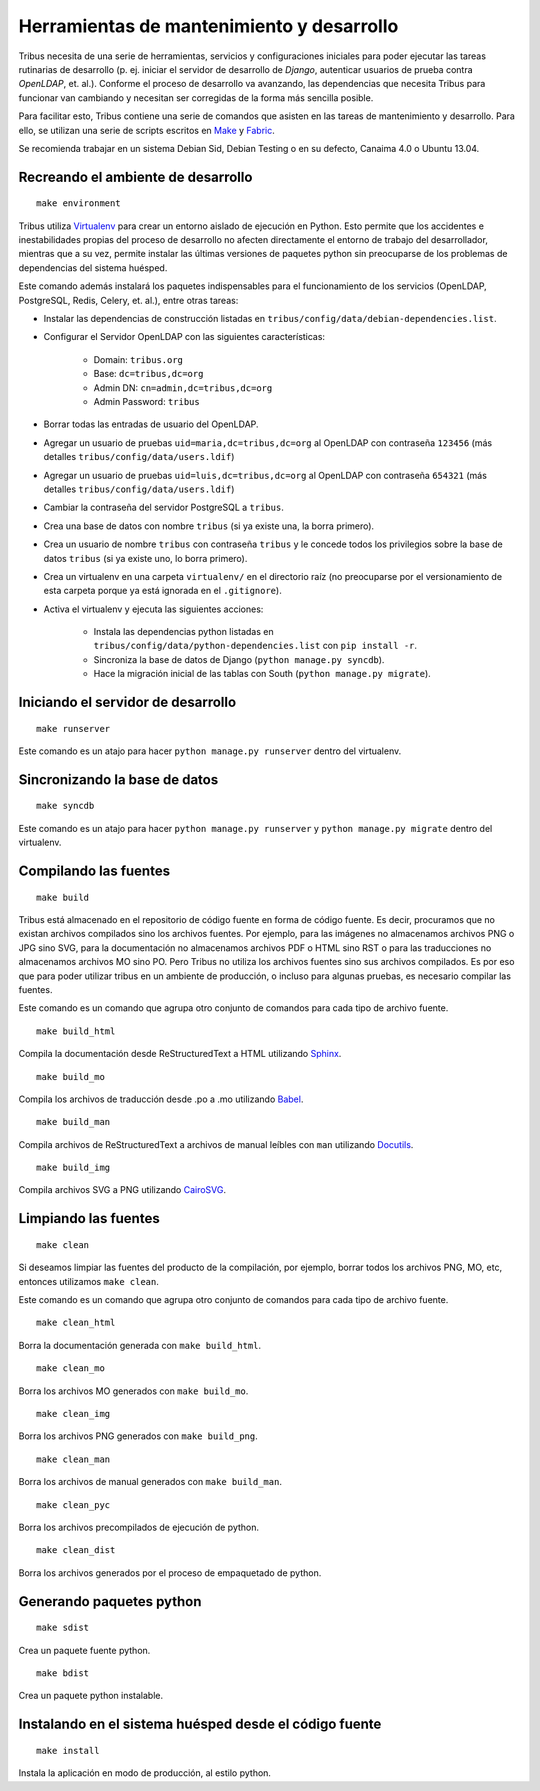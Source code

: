 ==========================================
Herramientas de mantenimiento y desarrollo
==========================================

Tribus necesita de una serie de herramientas, servicios y configuraciones iniciales para poder ejecutar las tareas rutinarias de desarrollo (p. ej. iniciar el servidor de desarrollo de *Django*, autenticar usuarios de prueba contra *OpenLDAP*, et. al.). Conforme el proceso de desarrollo va avanzando, las dependencias que necesita Tribus para funcionar van cambiando y necesitan ser corregidas de la forma más sencilla posible.

Para facilitar esto, Tribus contiene una serie de comandos que asisten en las tareas de mantenimiento y desarrollo. Para ello, se utilizan una serie de scripts escritos en `Make <http://make.org/>`_ y `Fabric <http://fabfile.org>`_.

Se recomienda trabajar en un sistema Debian Sid, Debian Testing o en su defecto, Canaima 4.0 o Ubuntu 13.04.

.. _make_environment:

Recreando el ambiente de desarrollo
-----------------------------------

::

	make environment

Tribus utiliza `Virtualenv <http://virtualenv.org/>`_ para crear un entorno aislado de ejecución en Python. Esto permite que los accidentes e inestabilidades propias del proceso de desarrollo no afecten directamente el entorno de trabajo del desarrollador, mientras que a su vez, permite instalar las últimas versiones de paquetes python sin preocuparse de los problemas de dependencias del sistema huésped.

Este comando además instalará los paquetes indispensables para el funcionamiento de los servicios (OpenLDAP, PostgreSQL, Redis, Celery, et. al.), entre otras tareas:

* Instalar las dependencias de construcción listadas en ``tribus/config/data/debian-dependencies.list``.
* Configurar el Servidor OpenLDAP con las siguientes características:

	* Domain: ``tribus.org``
	* Base: ``dc=tribus,dc=org``
	* Admin DN: ``cn=admin,dc=tribus,dc=org``
	* Admin Password: ``tribus``

* Borrar todas las entradas de usuario del OpenLDAP.
* Agregar un usuario de pruebas ``uid=maria,dc=tribus,dc=org`` al OpenLDAP con contraseña ``123456`` (más detalles ``tribus/config/data/users.ldif``)
* Agregar un usuario de pruebas ``uid=luis,dc=tribus,dc=org`` al OpenLDAP con contraseña ``654321`` (más detalles ``tribus/config/data/users.ldif``)
* Cambiar la contraseña del servidor PostgreSQL a ``tribus``.
* Crea una base de datos con nombre ``tribus`` (si ya existe una, la borra primero).
* Crea un usuario de nombre ``tribus`` con contraseña ``tribus`` y le concede todos los privilegios sobre la base de datos ``tribus`` (si ya existe uno, lo borra primero).
* Crea un virtualenv en una carpeta ``virtualenv/`` en el directorio raíz (no preocuparse por el versionamiento de esta carpeta porque ya está ignorada en el ``.gitignore``).
* Activa el virtualenv y ejecuta las siguientes acciones:

	* Instala las dependencias python listadas en ``tribus/config/data/python-dependencies.list`` con ``pip install -r``.
	* Sincroniza la base de datos de Django (``python manage.py syncdb``).
	* Hace la migración inicial de las tablas con South (``python manage.py migrate``).


Iniciando el servidor de desarrollo
-----------------------------------

::

	make runserver

Este comando es un atajo para hacer ``python manage.py runserver`` dentro del virtualenv.


Sincronizando la base de datos
------------------------------

::

	make syncdb

Este comando es un atajo para hacer ``python manage.py runserver`` y ``python manage.py migrate`` dentro del virtualenv.


Compilando las fuentes
----------------------


::

	make build

Tribus está almacenado en el repositorio de código fuente en forma de código fuente. Es decir, procuramos que no existan archivos compilados sino los archivos fuentes. Por ejemplo, para las imágenes no almacenamos archivos PNG o JPG sino SVG, para la documentación no almacenamos archivos PDF o HTML sino RST o para las traducciones no almacenamos archivos MO sino PO. Pero Tribus no utiliza los archivos fuentes sino sus archivos compilados. Es por eso que para poder utilizar tribus en un ambiente de producción, o incluso para algunas pruebas, es necesario compilar las fuentes.

Este comando es un comando que agrupa otro conjunto de comandos para cada tipo de archivo fuente.

::

	make build_html

Compila la documentación desde ReStructuredText a HTML utilizando `Sphinx <http://sphinx.pocoo.org>`_.

::

	make build_mo

Compila los archivos de traducción desde .po a .mo utilizando `Babel <http://babel.org>`_.

::

	make build_man

Compila archivos de ReStructuredText a archivos de manual leíbles con ``man`` utilizando `Docutils <http://docutils.org>`_.

::

	make build_img

Compila archivos SVG a PNG utilizando `CairoSVG <http://cairosvg.org>`_.


Limpiando las fuentes
---------------------


::

	make clean

Si deseamos limpiar las fuentes del producto de la compilación, por ejemplo, borrar todos los archivos PNG, MO, etc, entonces utilizamos ``make clean``.

Este comando es un comando que agrupa otro conjunto de comandos para cada tipo de archivo fuente.

::

	make clean_html

Borra la documentación generada con ``make build_html``.

::

	make clean_mo

Borra los archivos MO generados con ``make build_mo``.

::

	make clean_img

Borra los archivos PNG generados con ``make build_png``.

::

	make clean_man

Borra los archivos de manual generados con ``make build_man``.

::

	make clean_pyc

Borra los archivos precompilados de ejecución de python.

::

	make clean_dist

Borra los archivos generados por el proceso de empaquetado de python.


Generando paquetes python
-------------------------

::

	make sdist

Crea un paquete fuente python.


::

	make bdist

Crea un paquete python instalable.


Instalando en el sistema huésped desde el código fuente
-------------------------------------------------------

::

	make install

Instala la aplicación en modo de producción, al estilo python.
